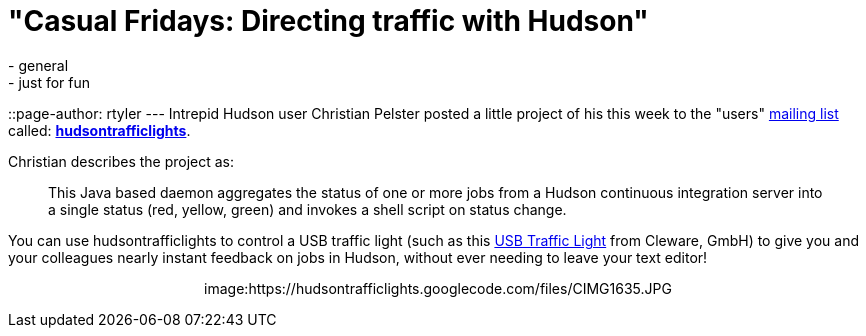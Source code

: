 = "Casual Fridays: Directing traffic with Hudson"
:nodeid: 213
:created: 1276275600
:tags:
  - general
  - just for fun
::page-author: rtyler
---
Intrepid Hudson user Christian Pelster posted a little project of his this week to the "users" link:/content/mailing-lists[mailing list] called: *https://code.google.com/p/hudsontrafficlights/[hudsontrafficlights]*.

Christian describes the project as:

____
This Java based daemon aggregates the status of one or more jobs from a Hudson continuous integration server into a single status (red, yellow, green) and invokes a shell script on status change.
____

You can use hudsontrafficlights to control a USB traffic light (such as this https://www.cleware.de/catalog/product_info.php?cPath=23&products_id=118&language=en[USB Traffic Light] from Cleware, GmbH) to give you and your colleagues nearly instant feedback on jobs in Hudson, without ever needing to leave your text editor!+++<center>+++image:https://hudsontrafficlights.googlecode.com/files/CIMG1635.JPG[hudsontrafficlights in action with a Cleware Traffic Light,500]+++</center>+++

